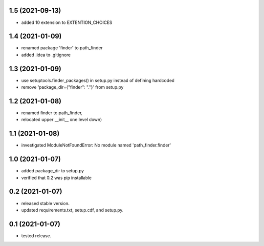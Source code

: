 1.5 (2021-09-13)
----------------
- added 10 extension to EXTENTION_CHOICES

1.4 (2021-01-09)
----------------
- renamed package 'finder' to path_finder
- added .idea to .gitignore

1.3 (2021-01-09)
----------------
- use setuptools.finder_packages() in setup.py instead of defining hardcoded
- remove 'package_dir={"finder": "."}' from setup.py

1.2 (2021-01-08)
----------------
- renamed finder to path_finder,
- relocated upper __init__ one level down)

1.1 (2021-01-08)
----------------
- investigated ModuleNotFoundError: No module named 'path_finder.finder'

1.0 (2021-01-07)
----------------
- added package_dir to setup.py
- verified that 0.2 was pip installable

0.2 (2021-01-07)
----------------
- released stable version.
- updated requirements.txt, setup.cdf, and setup.py.


0.1 (2021-01-07)
----------------
- tested release.
